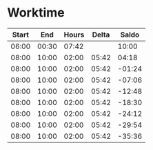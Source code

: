 * Worktime
| Start |   End | Hours | Delta |  Saldo |
|-------+-------+-------+-------+--------|
| 06:00 | 00:30 | 07:42 |       |  10:00 |
| 08:00 | 10:00 | 02:00 | 05:42 |  04:18 |
| 08:00 | 10:00 | 02:00 | 05:42 | -01:24 |
| 08:00 | 10:00 | 02:00 | 05:42 | -07:06 |
| 08:00 | 10:00 | 02:00 | 05:42 | -12:48 |
| 08:00 | 10:00 | 02:00 | 05:42 | -18:30 |
| 08:00 | 10:00 | 02:00 | 05:42 | -24:12 |
| 08:00 | 10:00 | 02:00 | 05:42 | -29:54 |
| 08:00 | 10:00 | 02:00 | 05:42 | -35:36 |
#+TBLFM: @3$3..@10$3='(if (>= (- $2 $1) @2$1) (- (- $2 $1) @2$2) (- $2 $1));U::@3$4..@10$4='(if (>= $3 @2$3) (- $3 @2$3) (- @2$3 $3));U::@3$5..@10$5='(if (>= $3 @2$3) (+ (- $3 @2$3) @-1) (- @-1 (- @2$3 $3)));U
